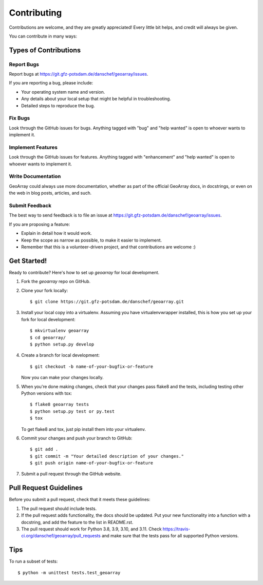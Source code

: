 .. highlight:: shell

============
Contributing
============

Contributions are welcome, and they are greatly appreciated! Every
little bit helps, and credit will always be given.

You can contribute in many ways:

Types of Contributions
----------------------

Report Bugs
~~~~~~~~~~~

Report bugs at https://git.gfz-potsdam.de/danschef/geoarray/issues.

If you are reporting a bug, please include:

* Your operating system name and version.
* Any details about your local setup that might be helpful in troubleshooting.
* Detailed steps to reproduce the bug.

Fix Bugs
~~~~~~~~

Look through the GitHub issues for bugs. Anything tagged with "bug"
and "help wanted" is open to whoever wants to implement it.

Implement Features
~~~~~~~~~~~~~~~~~~

Look through the GitHub issues for features. Anything tagged with "enhancement"
and "help wanted" is open to whoever wants to implement it.

Write Documentation
~~~~~~~~~~~~~~~~~~~

GeoArray could always use more documentation, whether as part of the
official GeoArray docs, in docstrings, or even on the web in blog posts,
articles, and such.

Submit Feedback
~~~~~~~~~~~~~~~

The best way to send feedback is to file an issue at https://git.gfz-potsdam.de/danschef/geoarray/issues.

If you are proposing a feature:

* Explain in detail how it would work.
* Keep the scope as narrow as possible, to make it easier to implement.
* Remember that this is a volunteer-driven project, and that contributions
  are welcome :)

Get Started!
------------

Ready to contribute? Here's how to set up `geoarray` for local development.

1. Fork the `geoarray` repo on GitHub.
2. Clone your fork locally::

    $ git clone https://git.gfz-potsdam.de/danschef/geoarray.git

3. Install your local copy into a virtualenv. Assuming you have virtualenvwrapper installed, this is how you set up your fork for local development::

    $ mkvirtualenv geoarray
    $ cd geoarray/
    $ python setup.py develop

4. Create a branch for local development::

    $ git checkout -b name-of-your-bugfix-or-feature

   Now you can make your changes locally.

5. When you're done making changes, check that your changes pass flake8 and the tests, including testing other Python versions with tox::

    $ flake8 geoarray tests
    $ python setup.py test or py.test
    $ tox

   To get flake8 and tox, just pip install them into your virtualenv.

6. Commit your changes and push your branch to GitHub::

    $ git add .
    $ git commit -m "Your detailed description of your changes."
    $ git push origin name-of-your-bugfix-or-feature

7. Submit a pull request through the GitHub website.

Pull Request Guidelines
-----------------------

Before you submit a pull request, check that it meets these guidelines:

1. The pull request should include tests.
2. If the pull request adds functionality, the docs should be updated. Put
   your new functionality into a function with a docstring, and add the
   feature to the list in README.rst.
3. The pull request should work for Python 3.8, 3.9, 3.10, and 3.11. Check
   https://travis-ci.org/danschef/geoarray/pull_requests
   and make sure that the tests pass for all supported Python versions.

Tips
----

To run a subset of tests::


    $ python -m unittest tests.test_geoarray
